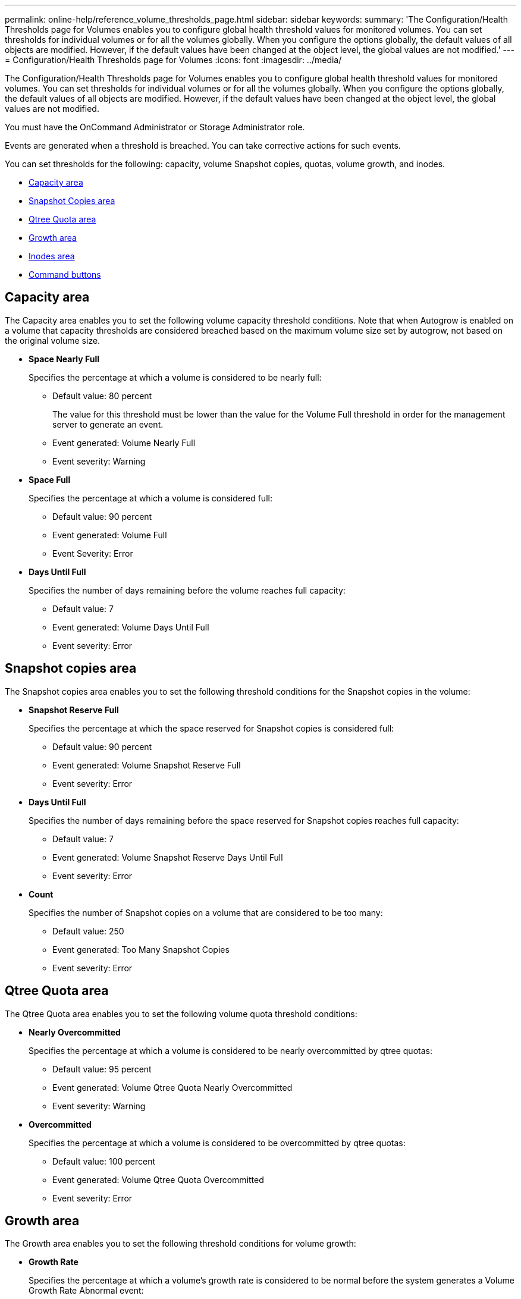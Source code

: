 ---
permalink: online-help/reference_volume_thresholds_page.html
sidebar: sidebar
keywords: 
summary: 'The Configuration/Health Thresholds page for Volumes enables you to configure global health threshold values for monitored volumes. You can set thresholds for individual volumes or for all the volumes globally. When you configure the options globally, the default values of all objects are modified. However, if the default values have been changed at the object level, the global values are not modified.'
---
= Configuration/Health Thresholds page for Volumes
:icons: font
:imagesdir: ../media/

[.lead]
The Configuration/Health Thresholds page for Volumes enables you to configure global health threshold values for monitored volumes. You can set thresholds for individual volumes or for all the volumes globally. When you configure the options globally, the default values of all objects are modified. However, if the default values have been changed at the object level, the global values are not modified.

You must have the OnCommand Administrator or Storage Administrator role.

Events are generated when a threshold is breached. You can take corrective actions for such events.

You can set thresholds for the following: capacity, volume Snapshot copies, quotas, volume growth, and inodes.

* <<GUID-0E5C9592-5DFA-4EF1-99A8-CC7BCE6EAA06,Capacity area>>
* <<GUID-62D5C056-D3AE-412D-9831-C837B423D732,Snapshot Copies area>>
* <<GUID-19C57DD5-DDFE-4782-B7C5-9CD318A4A3D4,Qtree Quota area>>
* <<GUID-CAA5B28E-920D-43D0-B536-69DD9D298972,Growth area>>
* <<GUID-595F59FA-8E6E-4C69-8DF4-09C073FCEAEF,Inodes area>>
* <<GUID-699C4143-499C-4785-B249-B9F1512A1306,Command buttons>>

== Capacity area

The Capacity area enables you to set the following volume capacity threshold conditions. Note that when Autogrow is enabled on a volume that capacity thresholds are considered breached based on the maximum volume size set by autogrow, not based on the original volume size.

* *Space Nearly Full*
+
Specifies the percentage at which a volume is considered to be nearly full:

 ** Default value: 80 percent
+
The value for this threshold must be lower than the value for the Volume Full threshold in order for the management server to generate an event.

 ** Event generated: Volume Nearly Full
 ** Event severity: Warning

* *Space Full*
+
Specifies the percentage at which a volume is considered full:

 ** Default value: 90 percent
 ** Event generated: Volume Full
 ** Event Severity: Error

* *Days Until Full*
+
Specifies the number of days remaining before the volume reaches full capacity:

 ** Default value: 7
 ** Event generated: Volume Days Until Full
 ** Event severity: Error

== Snapshot copies area

The Snapshot copies area enables you to set the following threshold conditions for the Snapshot copies in the volume:

* *Snapshot Reserve Full*
+
Specifies the percentage at which the space reserved for Snapshot copies is considered full:

 ** Default value: 90 percent
 ** Event generated: Volume Snapshot Reserve Full
 ** Event severity: Error

* *Days Until Full*
+
Specifies the number of days remaining before the space reserved for Snapshot copies reaches full capacity:

 ** Default value: 7
 ** Event generated: Volume Snapshot Reserve Days Until Full
 ** Event severity: Error

* *Count*
+
Specifies the number of Snapshot copies on a volume that are considered to be too many:

 ** Default value: 250
 ** Event generated: Too Many Snapshot Copies
 ** Event severity: Error

== Qtree Quota area

The Qtree Quota area enables you to set the following volume quota threshold conditions:

* *Nearly Overcommitted*
+
Specifies the percentage at which a volume is considered to be nearly overcommitted by qtree quotas:

 ** Default value: 95 percent
 ** Event generated: Volume Qtree Quota Nearly Overcommitted
 ** Event severity: Warning

* *Overcommitted*
+
Specifies the percentage at which a volume is considered to be overcommitted by qtree quotas:

 ** Default value: 100 percent
 ** Event generated: Volume Qtree Quota Overcommitted
 ** Event severity: Error

== Growth area

The Growth area enables you to set the following threshold conditions for volume growth:

* *Growth Rate*
+
Specifies the percentage at which a volume's growth rate is considered to be normal before the system generates a Volume Growth Rate Abnormal event:

 ** Default value: 1 percent
 ** Event generated: Volume Growth Rate Abnormal
 ** Event severity: Warning

* *Growth Rate Sensitivity*
+
Specifies the factor that is applied to the standard deviation of a volume's growth rate. If the growth rate exceeds the factored standard deviation, a Volume Growth Rate Abnormal event is generated.
+
A lower value for growth rate sensitivity indicates that the volume is highly sensitive to changes in the growth rate. The range for the growth rate sensitivity is 1 through 5.

 ** Default value: 2

+
[NOTE]
====
If you modify the growth rate sensitivity for volumes at the global threshold level, the change is also applied to the growth rate sensitivity for aggregates at the global threshold level.
====

== Inodes area

The Inodes area enables you to set the following threshold conditions for inodes:

* *Nearly Full*
+
Specifies the percentage at which a volume is considered to have consumed most of its inodes:

 ** Default value: 80 percent
 ** Event generated: Inodes Nearly Full
 ** Event severity: Warning

* *Full*
+
Specifies the percentage at which a volume is considered to have consumed all of its inodes:

 ** Default value: 90 percent
 ** Event generated: Inodes Full
 ** Event severity: Error

== Command buttons

* *Restore to Factory Defaults*
+
Enables you to restore the configuration settings to the factory default values.

* *Save*
+
Saves the configuration settings for the selected option.

*Related information*

xref:task_configuring_global_volume_health_threshold_values.adoc[Configuring global volume health threshold values]

xref:task_editing_individual_volume_health_threshold_settings.adoc[Editing individual volume health threshold settings]
